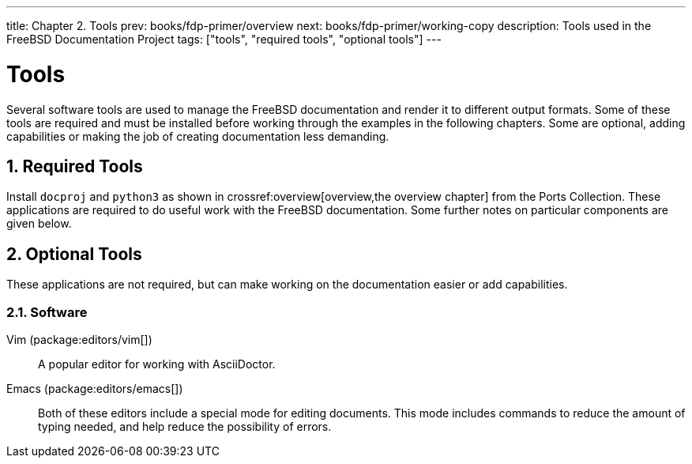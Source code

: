 ---
title: Chapter 2. Tools
prev: books/fdp-primer/overview
next: books/fdp-primer/working-copy
description: Tools used in the FreeBSD Documentation Project
tags: ["tools", "required tools", "optional tools"]
---

[[tools]]
= Tools
:doctype: book
:toc: macro
:toclevels: 1
:icons: font
:sectnums:
:sectnumlevels: 6
:source-highlighter: rouge
:experimental:
:skip-front-matter:
:xrefstyle: basic
:relfileprefix: ../
:outfilesuffix:
:sectnumoffset: 2

toc::[]

Several software tools are used to manage the FreeBSD documentation and render it to different output formats.
Some of these tools are required and must be installed before working through the examples in the following chapters.
Some are optional, adding capabilities or making the job of creating documentation less demanding.

[[tools-required]]
== Required Tools

Install `docproj` and `python3` as shown in crossref:overview[overview,the overview chapter] from the Ports Collection.
These applications are required to do useful work with the FreeBSD documentation.
Some further notes on particular components are given below.

[[tools-optional]]
== Optional Tools

These applications are not required, but can make working on the documentation easier or add capabilities.

[[tools-optional-software]]
=== Software

Vim (package:editors/vim[])::
A popular editor for working with AsciiDoctor.

Emacs (package:editors/emacs[])::
Both of these editors include a special mode for editing documents.
This mode includes commands to reduce the amount of typing needed, and help reduce the possibility of errors.
